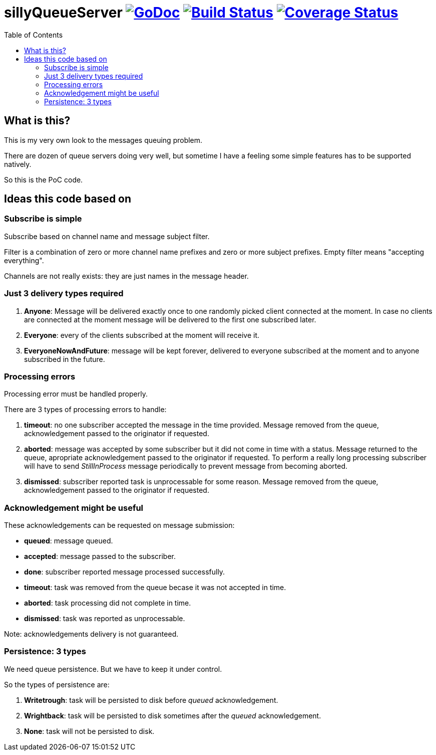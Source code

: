 # sillyQueueServer image:https://godoc.org/github.com/onokonem/sillyQueueServer?status.svg["GoDoc",link="http://godoc.org/github.com/onokonem/sillyQueueServer"] image:https://travis-ci.org/onokonem/sillyQueueServer.svg["Build Status",link="https://travis-ci.org/onokonem/sillyQueueServer"] image:https://coveralls.io/repos/onokonem/sillyQueueServer/badge.svg?branch=master&service=github["Coverage Status",link="https://coveralls.io/github/onokonem/sillyQueueServer?branch=master"]
:TOC:

## What is this?

This is my very own look to the messages queuing problem.

There are dozen of queue servers doing very well, but sometime I have a feeling some simple features has to be supported natively.

So this is the PoC code.

## Ideas this code based on

### Subscribe is simple

Subscribe based on channel name and message subject filter.

Filter is a combination of zero or more channel name prefixes and zero or more subject prefixes. Empty filter means "accepting everything".

Channels are not really exists: they are just names in the message header.

### Just 3 delivery types required

1. *Anyone*: Message will be delivered exactly once to one randomly picked client connected at the moment. In case no clients are connected at the moment message will be delivered to the first one subscribed later.
2. *Everyone*: every of the clients subscribed at the moment will receive it.
3. *EveryoneNowAndFuture*: message will be kept forever, delivered to everyone subscribed at the moment and to anyone subscribed in the future.

### Processing errors

Processing error must be handled properly.

There are 3 types of processing errors to handle:

1. *timeout*: no one subscriber accepted the message in the time provided. Message removed from the queue, acknowledgement passed to the originator if requested.
2. *aborted*: message was accepted by some subscriber but it did not come in time with a status. Message returned to the queue, apropriate acknowledgement passed to the originator if requested. To perform a really long processing subscriber will have to send _StillInProcess_ message periodically to prevent message from becoming aborted.
3. *dismissed*: subscriber reported task is unprocessable for some reason. Message removed from the queue, acknowledgement passed to the originator if requested.

### Acknowledgement might be useful

These acknowledgements can be requested on message submission:

- *queued*: message queued.
- *accepted*: message passed to the subscriber.
- *done*: subscriber reported message processed successfully.
- *timeout*: task was removed from the queue becase it was not accepted in time.
- *aborted*: task processing did not complete in time.
- *dismissed*: task was reported as unprocessable.

Note: acknowledgements delivery is not guaranteed.

### Persistence: 3 types

We need queue persistence. But we have to keep it under control.

So the types of persistence are:

1. *Writetrough*: task will be persisted to disk before _queued_ acknowledgement.
2. *Wrightback*: task will be persisted to disk sometimes after the _queued_ acknowledgement.
3. *None*: task will not be persisted to disk.

